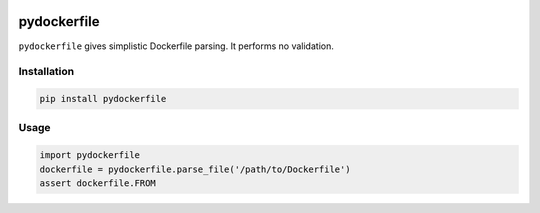 .. image:: https://travis-ci.org/sbuss/pydockerfile.svg?branch=master
    :target: https://travis-ci.org/sbuss/pydockerfile

.. image:: https://codecov.io/github/sbuss/pydockerfile/coverage.svg?branch=master
    :target: https://codecov.io/github/sbuss/pydockerfile?branch=master

pydockerfile
============

``pydockerfile`` gives simplistic Dockerfile parsing. It performs no validation.


Installation
------------

.. code-block:: bash

    pip install pydockerfile

Usage
-----

.. code-block:: python

    import pydockerfile
    dockerfile = pydockerfile.parse_file('/path/to/Dockerfile')
    assert dockerfile.FROM


